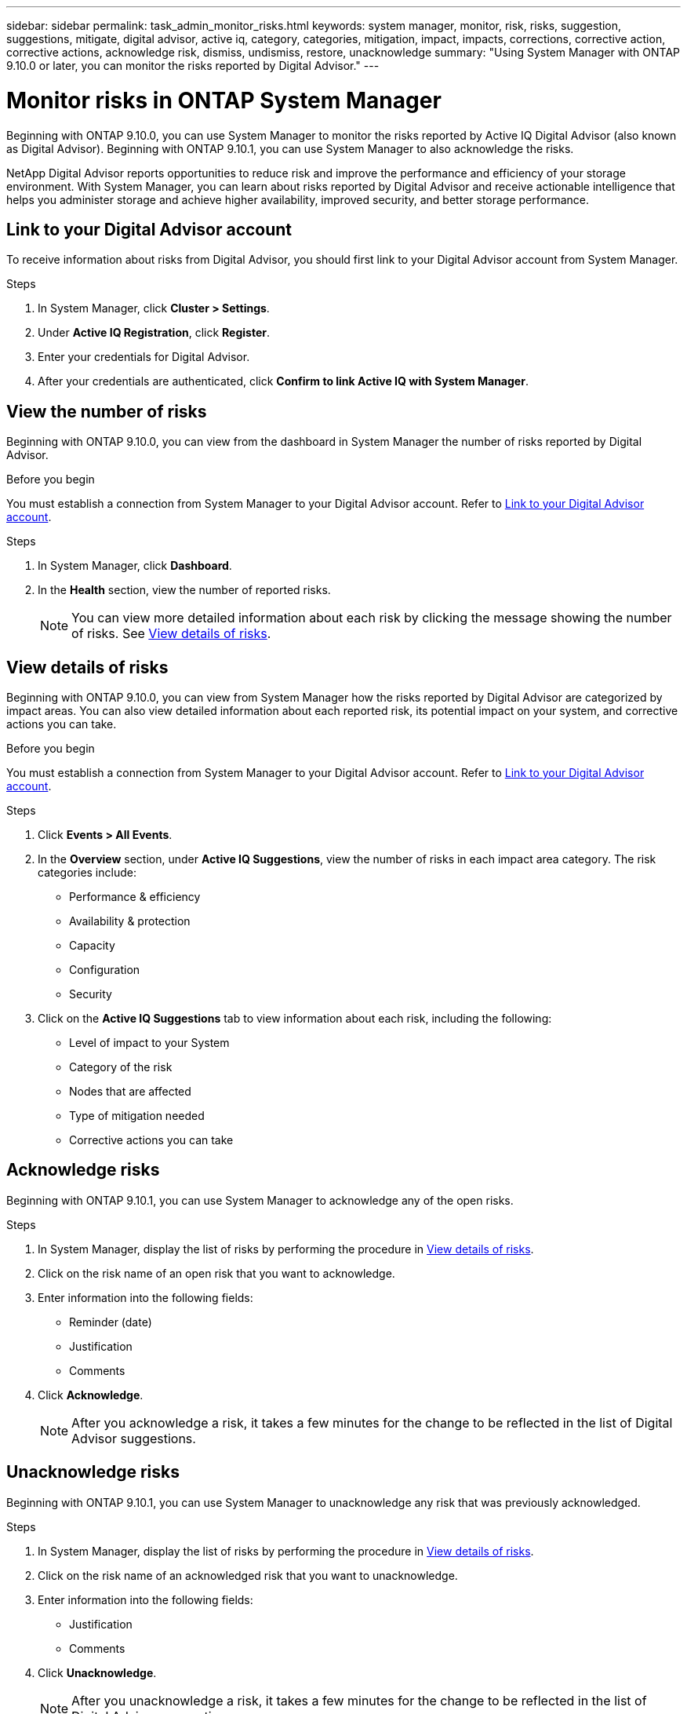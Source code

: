 ---
sidebar: sidebar
permalink: task_admin_monitor_risks.html
keywords: system manager, monitor, risk, risks, suggestion, suggestions, mitigate, digital advisor, active iq, category, categories, mitigation, impact, impacts, corrections, corrective action, corrective actions, acknowledge risk, dismiss, undismiss, restore, unacknowledge
summary: "Using System Manager with ONTAP 9.10.0 or later, you can monitor the risks reported by Digital Advisor."
---

= Monitor risks in ONTAP System Manager
:toclevels: 1
:hardbreaks:
:nofooter:
:icons: font
:linkattrs:
:imagesdir: ./media/

[.lead]
Beginning with ONTAP 9.10.0, you can use System Manager to monitor the risks reported by Active IQ Digital Advisor (also known as Digital Advisor). Beginning with ONTAP 9.10.1, you can use System Manager to also acknowledge the risks.

NetApp Digital Advisor reports opportunities to reduce risk and improve the performance and efficiency of your storage environment. With System Manager, you can learn about risks reported by Digital Advisor and receive actionable intelligence that helps you administer storage and achieve higher availability, improved security, and better storage performance.

[[link_active_iq]]
== Link to your Digital Advisor account

To receive information about risks from Digital Advisor, you should first link to your Digital Advisor account from System Manager.

.Steps

. In System Manager, click *Cluster > Settings*.
. Under *Active IQ Registration*, click *Register*.
. Enter your credentials for Digital Advisor.
. After your credentials are authenticated, click *Confirm to link Active IQ with System Manager*.

== View the number of risks

Beginning with ONTAP 9.10.0, you can view from the dashboard in System Manager the number of risks reported by Digital Advisor.

.Before you begin

You must establish a connection from System Manager to your Digital Advisor account.  Refer to <<link_active_iq,Link to your Digital Advisor account>>.

.Steps

. In System Manager, click *Dashboard*.
. In the *Health* section, view the number of reported risks.
+
NOTE: You can view more detailed information about each risk by clicking the message showing the number of risks.  See <<view_risk_details,View details of risks>>.

[[view_risk_details]]
== View details of risks

Beginning with ONTAP 9.10.0, you can view from System Manager how the risks reported by Digital Advisor are categorized by impact areas.  You can also view detailed information about each reported risk, its potential impact on your system, and corrective actions you can take.

.Before you begin

You must establish a connection from System Manager to your Digital Advisor account. Refer to <<link_active_iq,Link to your Digital Advisor account>>.

.Steps

. Click *Events > All Events*.
. In the *Overview* section, under *Active IQ Suggestions*, view the number of risks in each impact area category. The risk categories include:
+
* Performance & efficiency
* Availability & protection
* Capacity
* Configuration
* Security

. Click on the *Active IQ Suggestions* tab to view information about each risk, including the following:
+
* Level of impact to your System
* Category of the risk
* Nodes that are affected
* Type of mitigation needed
* Corrective actions you can take

== Acknowledge risks

Beginning with ONTAP 9.10.1, you can use System Manager to acknowledge any of the open risks.

.Steps

. In System Manager, display the list of risks by performing the procedure in <<view_risk_details,View details of risks>>.

. Click on the risk name of an open risk that you want to acknowledge.

. Enter information into the following fields:
+
* Reminder (date)
* Justification
* Comments

. Click *Acknowledge*.
+
NOTE: After you acknowledge a risk, it takes a few minutes for the change to be reflected in the list of Digital Advisor suggestions.

== Unacknowledge risks

Beginning with ONTAP 9.10.1, you can use System Manager to unacknowledge any risk that was previously acknowledged.

.Steps

. In System Manager, display the list of risks by performing the procedure in <<view_risk_details,View details of risks>>.

. Click on the risk name of an acknowledged risk that you want to unacknowledge.

. Enter information into the following fields:
+
* Justification
* Comments

. Click *Unacknowledge*.
+
NOTE: After you unacknowledge a risk, it takes a few minutes for the change to be reflected in the list of Digital Advisor suggestions.

// 2025 June 25, ONTAPDOC-3099
// 04 AUG 2021, JIRA IE-384
// 01 NOV 2021, JIRA IE-381
